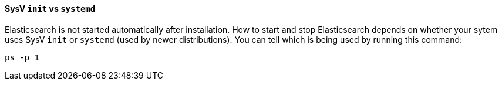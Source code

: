 ==== SysV `init` vs `systemd`

Elasticsearch is not started automatically after installation. How to start
and stop Elasticsearch depends on whether your sytem uses SysV `init` or
`systemd` (used by newer distributions).  You can tell which is being used by
running this command:

[source,sh]
--------------------------------------------
ps -p 1
--------------------------------------------


